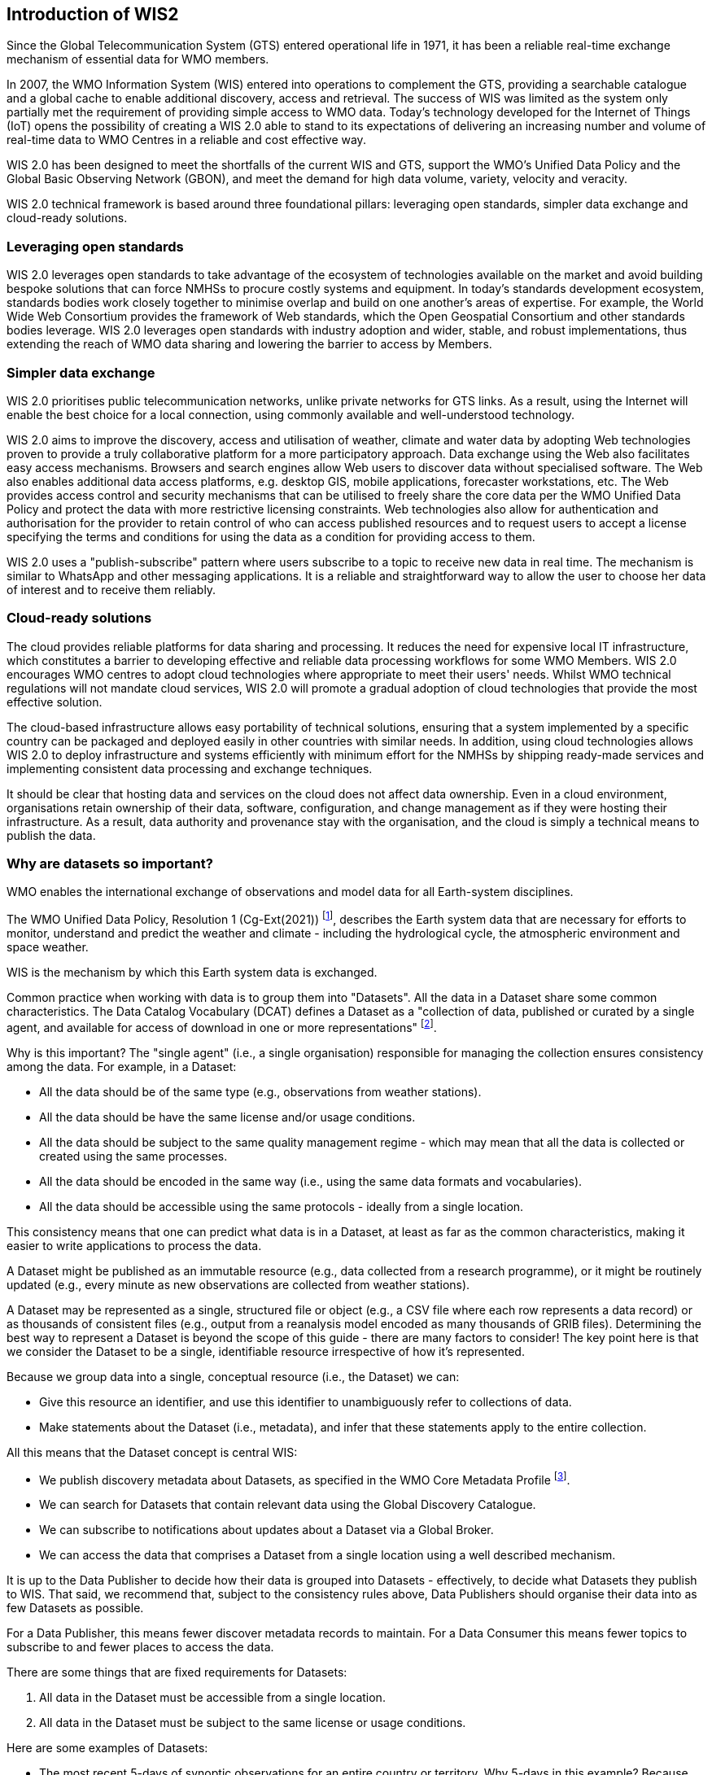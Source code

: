 == Introduction of WIS2

Since the Global Telecommunication System (GTS) entered operational life in 1971, it has been a reliable real-time exchange mechanism of essential data for WMO members. 

In 2007, the WMO Information System (WIS) entered into operations to complement the GTS, providing a searchable catalogue and a global cache to enable additional discovery, access and retrieval. The success of WIS was limited as the system only partially met the requirement of providing simple access to WMO data. Today's technology developed for the Internet of Things (IoT) opens the possibility of creating a WIS 2.0 able to stand to its expectations of delivering an increasing number and volume of real-time data to WMO Centres in a reliable and cost effective way.

WIS 2.0 has been designed to meet the shortfalls of the current WIS and GTS, support the WMO’s Unified Data Policy and the Global Basic Observing Network (GBON), and meet the demand for high data volume, variety, velocity and veracity. 

WIS 2.0 technical framework is based around three foundational pillars: leveraging open standards, simpler data exchange and cloud-ready solutions.

=== Leveraging open standards

WIS 2.0 leverages open standards to take advantage of the ecosystem of technologies available on the market and avoid building bespoke solutions that can force NMHSs to procure costly systems and equipment. In today's standards development ecosystem, standards bodies work closely together to minimise overlap and build on one another's areas of expertise. For example, the World Wide Web Consortium provides the framework of Web standards, which the Open Geospatial Consortium and other standards bodies leverage. WIS 2.0 leverages open standards with industry adoption and wider, stable, and robust implementations, thus extending the reach of WMO data sharing and lowering the barrier to access by Members.

=== Simpler data exchange

WIS 2.0 prioritises public telecommunication networks, unlike private networks for GTS links. As a result, using the Internet will enable the best choice for a local connection, using commonly available and well-understood technology. 

WIS 2.0 aims to improve the discovery, access and utilisation of weather, climate and water data by adopting Web technologies proven to provide a truly collaborative platform for a more participatory approach. Data exchange using the Web also facilitates easy access mechanisms. Browsers and search engines allow Web users to discover data without specialised software. The Web also enables additional data access platforms, e.g. desktop GIS, mobile applications, forecaster workstations, etc.
The Web provides access control and security mechanisms that can be utilised to freely share the core data per the WMO Unified Data Policy and protect the data with more restrictive licensing constraints. Web technologies also allow for authentication and authorisation for the provider to retain control of who can access published resources and to request users to accept a license specifying the terms and conditions for using the data as a condition for providing access to them.

WIS 2.0 uses a "publish-subscribe" pattern where users subscribe to a topic to receive new data in real time. The mechanism is similar to WhatsApp and other messaging applications. It is a reliable and straightforward way to allow the user to choose her data of interest and to receive them reliably. 

=== Cloud-ready solutions

The cloud provides reliable platforms for data sharing and processing. It reduces the need for expensive local IT infrastructure, which constitutes a barrier to developing effective and reliable data processing workflows for some WMO Members. 
WIS 2.0 encourages WMO centres to adopt cloud technologies where appropriate to meet their users' needs. Whilst WMO technical regulations will not mandate cloud services, WIS 2.0 will promote a gradual adoption of cloud technologies that provide the most effective solution. 

The cloud-based infrastructure allows easy portability of technical solutions, ensuring that a system implemented by a specific country can be packaged and deployed easily in other countries with similar needs. In addition, using cloud technologies allows WIS 2.0 to deploy infrastructure and systems efficiently with minimum effort for the NMHSs by shipping ready-made services and implementing consistent data processing and exchange techniques.

It should be clear that hosting data and services on the cloud does not affect data ownership. Even in a cloud environment, organisations retain ownership of their data, software, configuration, and change management as if they were hosting their infrastructure. As a result, data authority and provenance stay with the organisation, and the cloud is simply a technical means to publish the data. 

=== Why are datasets so important?

WMO enables the international exchange of observations and model data for all Earth-system disciplines. 

The WMO Unified Data Policy, Resolution 1 (Cg-Ext(2021)) footnote:[WMO Unified Data Policy, Resolution 1 (Cg-Ext(2021))], describes the Earth system data that are necessary for efforts to monitor, understand and predict the weather and climate - including the hydrological cycle, the atmospheric environment and space weather.  

WIS is the mechanism by which this Earth system data is exchanged. 

Common practice when working with data is to group them into "Datasets". All the data in a Dataset share some common characteristics. The Data Catalog Vocabulary (DCAT) defines a Dataset as a "collection of data, published or curated by a single agent, and available for access of download in one or more representations" footnote:[Data Catalog Vocabulary (DCAT) - Version 2, W3C Recommendation 04 February 2020 https://www.w3.org/TR/vocab-dcat-2/#Class:Dataset]. 

Why is this important? The "single agent" (i.e., a single organisation) responsible for managing the collection ensures consistency among the data. For example, in a Dataset:

* All the data should be of the same type (e.g., observations from weather stations).
* All the data should be have the same license and/or usage conditions.
* All the data should be subject to the same quality management regime - which may mean that all the data is collected or created using the same processes.
* All the data should be encoded in the same way (i.e., using the same data formats and vocabularies).
* All the data should be accessible using the same protocols - ideally from a single location.

This consistency means that one can predict what data is in a Dataset, at least as far as the common characteristics, making it easier to write applications to process the data.

A Dataset might be published as an immutable resource (e.g., data collected from a research programme), or it might be routinely updated (e.g., every minute as new observations are collected from weather stations).

A Dataset may be represented as a single, structured file or object (e.g., a CSV file where each row represents a data record) or as thousands of consistent files (e.g., output from a reanalysis model encoded as many thousands of GRIB files). Determining the best way to represent a Dataset is beyond the scope of this guide - there are many factors to consider! The key point here is that we consider the Dataset to be a single, identifiable resource irrespective of how it's represented.

Because we group data into a single, conceptual resource (i.e., the Dataset) we can: 

* Give this resource an identifier, and use this identifier to unambiguously refer to collections of data.
* Make statements about the Dataset (i.e., metadata), and infer that these statements apply to the entire collection.

All this means that the Dataset concept is central WIS:

* We publish discovery metadata about Datasets, as specified in the WMO Core Metadata Profile footnote:[WMO Core Metadata Profile version 2]. 
* We can search for Datasets that contain relevant data using the Global Discovery Catalogue. 
* We can subscribe to notifications about updates about a Dataset via a Global Broker.
* We can access the data that comprises a Dataset from a single location using a well described mechanism.  
	
It is up to the Data Publisher to decide how their data is grouped into Datasets - effectively, to decide what Datasets they publish to WIS. That said, we recommend that, subject to the consistency rules above, Data Publishers should organise their data into as few Datasets as possible. 

For a Data Publisher, this means fewer discover metadata records to maintain. For a Data Consumer this means fewer topics to subscribe to and fewer places to access the data.

There are some things that are fixed requirements for Datasets:

. All data in the Dataset must be accessible from a single location.
. All data in the Dataset must be subject to the same license or usage conditions.

Here are some examples of Datasets:

* The most recent 5-days of synoptic observations for an entire country or territory. Why 5-days in this example? Because only 5-days of observations is retained in the system used to publish the data.
* Long-term record of observed water quality for a managed set of hydrological stations.
* Output from the most recent 24-hours of operational numerical weather prediction model runs. 
* Output from 6-months of experimental model runs. It's important to note that output from the operational and experimental should not be merged into the same dataset because they use different algorithms - it's very useful to be able to distinguish the provenance (or lineage) of data.
* A multi-petabyte global reanalysis spanning 1950 to present day.
* [more examples from other Earth system domains?]  

In summary, Datasets are important because they're how data is managed in WIS. 
